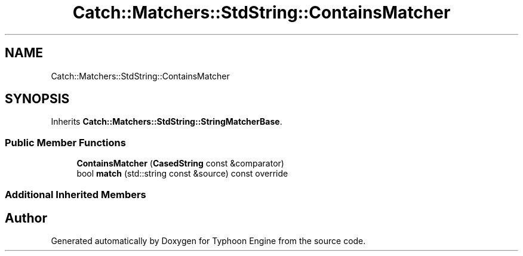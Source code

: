 .TH "Catch::Matchers::StdString::ContainsMatcher" 3 "Sat Jul 20 2019" "Version 0.1" "Typhoon Engine" \" -*- nroff -*-
.ad l
.nh
.SH NAME
Catch::Matchers::StdString::ContainsMatcher
.SH SYNOPSIS
.br
.PP
.PP
Inherits \fBCatch::Matchers::StdString::StringMatcherBase\fP\&.
.SS "Public Member Functions"

.in +1c
.ti -1c
.RI "\fBContainsMatcher\fP (\fBCasedString\fP const &comparator)"
.br
.ti -1c
.RI "bool \fBmatch\fP (std::string const &source) const override"
.br
.in -1c
.SS "Additional Inherited Members"


.SH "Author"
.PP 
Generated automatically by Doxygen for Typhoon Engine from the source code\&.

